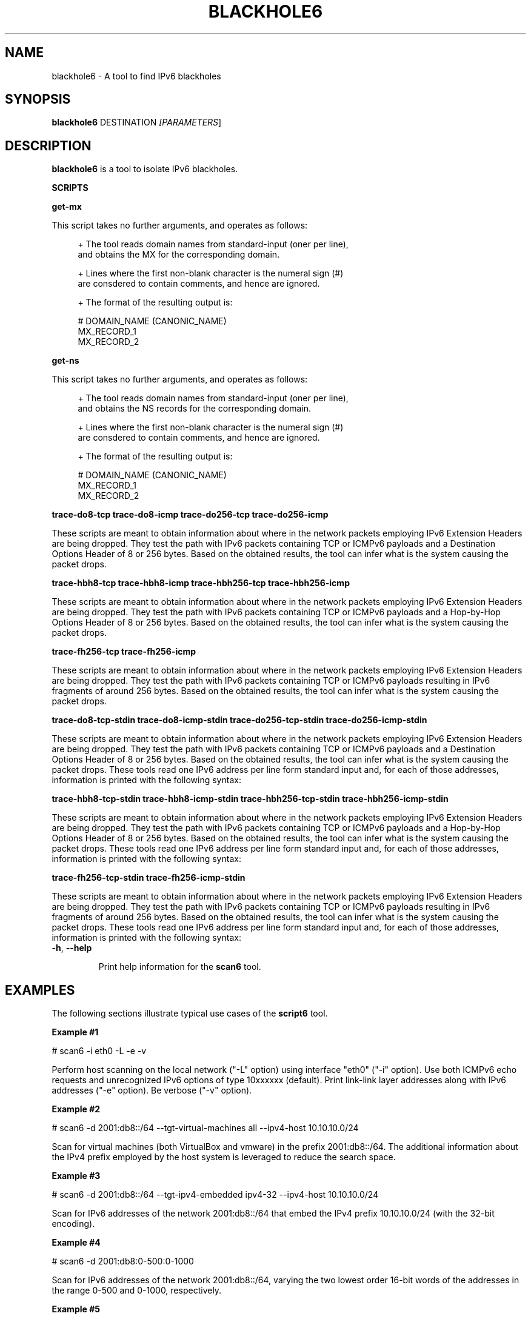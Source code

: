 .TH BLACKHOLE6 1
.SH NAME
blackhole6 \- A tool to find IPv6 blackholes
.SH SYNOPSIS
.B blackhole6
.RB DESTINATION\| 
.IR [PARAMETERS \|]

.SH DESCRIPTION
.B blackhole6
is a tool to isolate IPv6 blackholes.

\fBSCRIPTS\fR




\fBget\-mx\fR

This script takes no further arguments, and operates as follows:

.sp
.RS 4
.nf
\+ The tool reads domain names from standard-input (oner per line),
\  and obtains the MX for the corresponding domain.

\+ Lines where the first non-blank character is the numeral sign (#)
\  are consdered to contain comments, and hence are ignored.

\+ The format of the resulting output is:
.fi
.RE

.sp
.RS 4
.nf
  # DOMAIN_NAME (CANONIC_NAME)
  MX_RECORD_1
  MX_RECORD_2
.fi
.RE

\fBget\-ns\fR

This script takes no further arguments, and operates as follows:

.sp
.RS 4
.nf
\+ The tool reads domain names from standard-input (oner per line),
\  and obtains the NS records for the corresponding domain.

\+ Lines where the first non-blank character is the numeral sign (#)
\  are consdered to contain comments, and hence are ignored.

\+ The format of the resulting output is:
.fi
.RE

.sp
.RS 4
.nf
  # DOMAIN_NAME (CANONIC_NAME)
  MX_RECORD_1
  MX_RECORD_2
.fi
.RE

\fBtrace-do8-tcp\fR
\fBtrace-do8-icmp\fR
\fBtrace-do256-tcp\fR
\fBtrace-do256-icmp\fR

These scripts are meant to obtain information about where in the network packets employing IPv6 Extension Headers are being dropped. They test the path with IPv6 packets containing TCP or ICMPv6 payloads and a Destination Options Header of 8 or 256 bytes. Based on the obtained results, the tool can infer what is the system causing the packet drops.


\fBtrace-hbh8-tcp\fR
\fBtrace-hbh8-icmp\fR
\fBtrace-hbh256-tcp\fR
\fBtrace-hbh256-icmp\fR

These scripts are meant to obtain information about where in the network packets employing IPv6 Extension Headers are being dropped. They test the path with IPv6 packets containing TCP or ICMPv6 payloads and a Hop-by-Hop Options Header of 8 or 256 bytes. Based on the obtained results, the tool can infer what is the system causing the packet drops.


\fBtrace-fh256-tcp\fR
\fBtrace-fh256-icmp\fR

These scripts are meant to obtain information about where in the network packets employing IPv6 Extension Headers are being dropped. They test the path with IPv6 packets containing TCP or ICMPv6 payloads resulting in IPv6 fragments of around 256 bytes. Based on the obtained results, the tool can infer what is the system causing the packet drops.


\fBtrace-do8-tcp-stdin\fR
\fBtrace-do8-icmp-stdin\fR
\fBtrace-do256-tcp-stdin\fR
\fBtrace-do256-icmp-stdin\fR

These scripts are meant to obtain information about where in the network packets employing IPv6 Extension Headers are being dropped. They test the path with IPv6 packets containing TCP or ICMPv6 payloads and a Destination Options Header of 8 or 256 bytes. Based on the obtained results, the tool can infer what is the system causing the packet drops. These tools read one IPv6 address per line form standard input and, for each of those addresses, information is printed with the following syntax:



\fBtrace-hbh8-tcp-stdin\fR
\fBtrace-hbh8-icmp-stdin\fR
\fBtrace-hbh256-tcp-stdin\fR
\fBtrace-hbh256-icmp-stdin\fR

These scripts are meant to obtain information about where in the network packets employing IPv6 Extension Headers are being dropped. They test the path with IPv6 packets containing TCP or ICMPv6 payloads and a Hop-by-Hop Options Header of 8 or 256 bytes. Based on the obtained results, the tool can infer what is the system causing the packet drops. These tools read one IPv6 address per line form standard input and, for each of those addresses, information is printed with the following syntax:



\fBtrace-fh256-tcp-stdin\fR
\fBtrace-fh256-icmp-stdin\fR

These scripts are meant to obtain information about where in the network packets employing IPv6 Extension Headers are being dropped. They test the path with IPv6 packets containing TCP or ICMPv6 payloads resulting in IPv6 fragments of around 256 bytes. Based on the obtained results, the tool can infer what is the system causing the packet drops. These tools read one IPv6 address per line form standard input and, for each of those addresses, information is printed with the following syntax:



.TP
.BR \-h\| ,\  \-\-help

Print help information for the 
.B scan6
tool. 

.SH EXAMPLES

The following sections illustrate typical use cases of the
.B script6
tool.

\fBExample #1\fR

# scan6 \-i eth0 \-L \-e \-v

Perform host scanning on the local network ("\-L" option) using interface "eth0" ("\-i" option). Use both ICMPv6 echo requests and unrecognized IPv6 options of type 10xxxxxx (default). Print link-link layer addresses along with IPv6 addresses ("\-e" option). Be verbose ("\-v" option).


\fBExample #2\fR

# scan6 \-d 2001:db8::/64 \-\-tgt\-virtual\-machines all \-\-ipv4\-host 10.10.10.0/24

Scan for virtual machines (both VirtualBox and vmware) in the prefix 2001:db8::/64. The additional information about the IPv4 prefix employed by the host system is leveraged to reduce the search space.

\fBExample #3\fR

# scan6 \-d 2001:db8::/64 \-\-tgt\-ipv4\-embedded ipv4\-32 \-\-ipv4\-host 10.10.10.0/24

Scan for IPv6 addresses of the network 2001:db8::/64 that embed the IPv4 prefix 10.10.10.0/24 (with the 32-bit encoding).

\fBExample #4\fR

# scan6 \-d 2001:db8:0\-500:0\-1000

Scan for IPv6 addresses of the network 2001:db8::/64, varying the two lowest order 16\-bit words of the addresses in the range 0\-500 and 0\-1000, respectively.

\fBExample #5\fR

# scan6 \-d fc00::/64 \-\-tgt\-vendor 'Dell Inc' \-p tcp

Scan for network devices manufactured by 'Dell Inc' in the target prefix fc00::/64. The tool will employ TCP segments as the probe packets (rather than the default ICMPv6 echo requests).

\fBExample #6\fR

# scan6 \-i eth0 \-L \-S 66:55:44:33:22:11 \-p unrec \-P global \-v

Use the "eth0" interface ("\-i" option) to perform host-scanning on the local network ("\-L" option). The Ethernet Source Address is set to "66:55:44:33:22:11" ("\-S" option). The probe packets will be IPv6 packets with unrecognized options of type 10xxxxxx ("\-p" option). The tool will only print IPv6 global addresses ("\-P" option). The tool will be verbose.

\fBExample #7\fR

# scan6 \-d 2001:db8::/64 \-w KNOWN_IIDS

Perform an address scan of a set of known hosts listed in the file KNOWN_IIDS, at remote network 2001:db8::/64. The target addresses are obtaining by concatenating the network prefix 2001:db8::/64 with the interface IDs of each of the addresses fund in the file KNOWN_IIDS.

\fBExample #8\fR

# scan6 \-i eth0 \-L \-P global \-\-print\-unique \-e

Use the "eth0" interface ("\-i" option) to perform host-scanning on the local network ("\-L" option). Print only global unicast addresses ("\-P" option), and at most one IPv6 address per Ethernet address ("\-\-print\-unique" option). Ethernet addresses will be printed along with the corresponiding IPv6 address ("\-e" option).

\fBExample #9\fR

# scan6 \-m knownprefixes.txt \-w knowniids.txt \-l \-z 60 \-t \-v

Build the list of targets from the IPv6 prefixes contained in the file 'knownprefixes.txt' and the Interface IDs (IIDs) contained in the file 'knowniids.txt'. Poll the targets periodically ("\-l" option), and sleep 60 seconds after each iteration ("\-z" option). Print a timestamp along the IPv6 address of each alive node ("\-t" option). Be verbose ("\-v" option).




.SH AUTHOR
The
.B script6
tool and the corresponding manual pages were produced by Fernando Gont 
.I <fgont@si6networks.com>
for SI6 Networks 
.IR <http://www.si6networks.com> .

.SH COPYRIGHT
Copyright (c) 2014 Fernando Gont.

Permission is granted to copy, distribute and/or modify this document under the terms of the GNU Free Documentation License, Version 1.3 or any later version published by the Free Software Foundation; with no Invariant Sections, no Front\-Cover Texts, and no Back\-Cover Texts.  A copy of the license is available at
.IR <http://www.gnu.org/licenses/fdl.html> .
